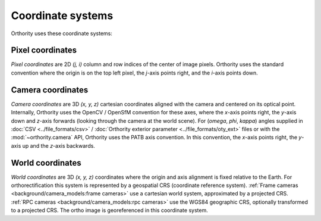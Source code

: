 Coordinate systems
==================

Orthority uses these coordinate systems:

Pixel coordinates
-----------------

*Pixel coordinates* are 2D *(j, i)* column and row indices of the center of image pixels.  Orthority uses the standard convention where the origin is on the top left pixel, the *j*-axis points right, and the *i*-axis points down.

Camera coordinates
------------------

*Camera coordinates* are 3D *(x, y, z)* cartesian coordinates aligned with the camera and centered on its optical point.  Internally, Orthority uses the OpenCV / OpenSfM convention for these axes, where the *x*-axis points right, the *y*-axis down and *z*-axis forwards (looking through the camera at the world scene).  For (*omega*, *phi*, *kappa*) angles supplied in :doc:`CSV <../file_formats/csv>` / :doc:`Orthority exterior parameter <../file_formats/oty_ext>` files or with the :mod:`~orthority.camera` API, Orthority uses the PATB axis convention.  In this convention, the *x*-axis points right, the *y*-axis up and the *z*-axis backwards.

World coordinates
------------------

*World coordinates* are 3D *(x, y, z)* coordinates where the origin and axis alignment is fixed relative to the Earth.  For orthorectification this system is represented by a geospatial CRS (coordinate reference system).  :ref:`Frame cameras <background/camera_models:frame cameras>` use a cartesian world system, approximated by a projected CRS.  :ref:`RPC cameras <background/camera_models:rpc cameras>` use the WGS84 geographic CRS, optionally transformed to a projected CRS.  The ortho image is georeferenced in this coordinate system.

